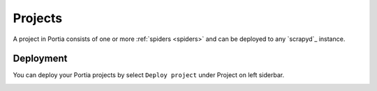 .. _projects:

========
Projects
========

A project in Portia consists of one or more :ref:`spiders <spiders>` and can be deployed to any `scrapyd`_ instance.


Deployment
==========

You can deploy your Portia projects by select ``Deploy project`` under Project on left siderbar. 


.. image:: _static/portia-deploy-project.png
    :alt: Deploy the project


